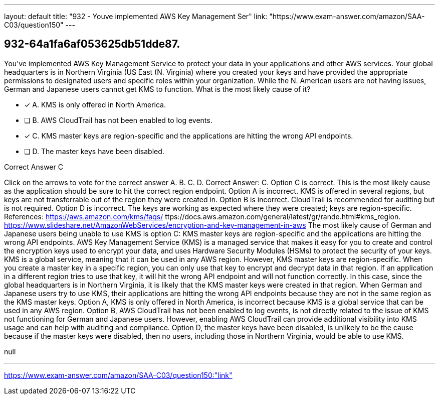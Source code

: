 ---
layout: default 
title: "932 - Youve implemented AWS Key Management Ser"
link: "https://www.exam-answer.com/amazon/SAA-C03/question150"
---


[.question]
== 932-64a1fa6af053625db51dde87.


****

[.query]
--
You've implemented AWS Key Management Service to protect your data in your applications and other AWS services.
Your global headquarters is in Northern Virginia (US East (N.
Virginia) where you created your keys and have provided the appropriate permissions to designated users and specific roles within your organization.
While the N.
American users are not having issues, German and Japanese users cannot get KMS to function.
What is the most likely cause of it?


--

[.list]
--
* [*] A. KMS is only offered in North America.
* [ ] B. AWS CloudTrail has not been enabled to log events.
* [*] C. KMS master keys are region-specific and the applications are hitting the wrong API endpoints.
* [ ] D. The master keys have been disabled.

--
****

[.answer]
Correct Answer C

[.explanation]
--
Click on the arrows to vote for the correct answer
A.
B.
C.
D.
Correct Answer: C.
Option C is correct.
This is the most likely cause as the application should be sure to hit the correct region endpoint.
Option A is incorrect.
KMS is offered in several regions, but keys are not transferrable out of the region they were created in.
Option B is incorrect.
CloudTrail is recommended for auditing but is not required.
Option D is incorrect.
The keys are working as expected where they were created; keys are region-specific.
References:
https://aws.amazon.com/kms/faqs/
ttps://docs.aws.amazon.com/general/latest/gr/rande.html#kms_region.
https://www.slideshare.net/AmazonWebServices/encryption-and-key-management-in-aws
The most likely cause of German and Japanese users being unable to use KMS is option C: KMS master keys are region-specific and the applications are hitting the wrong API endpoints.
AWS Key Management Service (KMS) is a managed service that makes it easy for you to create and control the encryption keys used to encrypt your data, and uses Hardware Security Modules (HSMs) to protect the security of your keys. KMS is a global service, meaning that it can be used in any AWS region.
However, KMS master keys are region-specific. When you create a master key in a specific region, you can only use that key to encrypt and decrypt data in that region. If an application in a different region tries to use that key, it will hit the wrong API endpoint and will not function correctly.
In this case, since the global headquarters is in Northern Virginia, it is likely that the KMS master keys were created in that region. When German and Japanese users try to use KMS, their applications are hitting the wrong API endpoints because they are not in the same region as the KMS master keys.
Option A, KMS is only offered in North America, is incorrect because KMS is a global service that can be used in any AWS region.
Option B, AWS CloudTrail has not been enabled to log events, is not directly related to the issue of KMS not functioning for German and Japanese users. However, enabling AWS CloudTrail can provide additional visibility into KMS usage and can help with auditing and compliance.
Option D, the master keys have been disabled, is unlikely to be the cause because if the master keys were disabled, then no users, including those in Northern Virginia, would be able to use KMS.
--

[.ka]
null

'''



https://www.exam-answer.com/amazon/SAA-C03/question150:"link"


